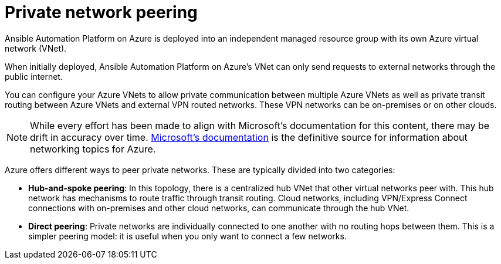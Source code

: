 ifdef::context[:parent-context: {context}]

[id="aap-azure-network-peering"]
= Private network peering

:context: aap-azure-install

// [role="_abstract"]
// You can use these instructions to install 

Ansible Automation Platform on Azure is deployed into an independent managed resource group with its own Azure virtual network (VNet). 

When initially deployed, Ansible Automation Platform on Azure’s VNet can only send requests to external networks through the public internet.

You can configure your Azure VNets to allow private communication between multiple Azure VNets as well as private transit routing between Azure VNets and external VPN routed networks. These VPN networks can be on-premises or on other clouds.

[NOTE]
====
While every effort has been made to align with Microsoft’s documentation for this content, there may be drift in accuracy over time.
link:https://docs.microsoft.com/en-us/azure/virtual-network/virtual-network-peering-overview[Microsoft’s documentation] is the definitive source for information about networking topics for Azure.
====

Azure offers different ways to peer private networks. These are typically divided into two categories:

* **Hub-and-spoke peering**: In this topology, there is a centralized hub VNet that other virtual networks peer with.  This hub network has mechanisms to route traffic through transit routing. Cloud networks, including VPN/Express Connect connections with on-premises and other cloud networks, can communicate through the hub VNet.
* **Direct peering**: Private networks are individually connected to one another with no routing hops between them. This is a simpler peering model: it is useful when you only want to connect  a few networks.


//include::aap-on-azure/proc-azure-accessing-aap.adoc[leveloffset=+1]

ifdef::parent-context[:context: {parent-context}]
ifndef::parent-context[:!context:]

